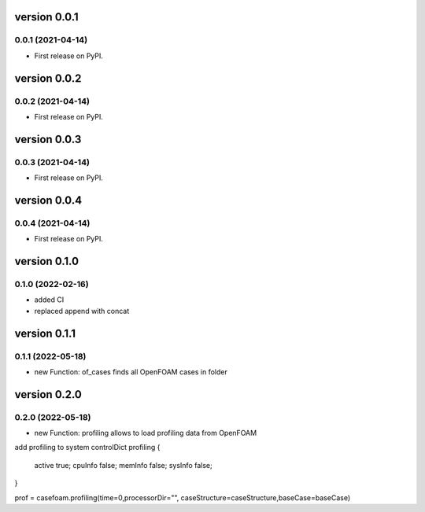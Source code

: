 version 0.0.1
=============

0.0.1 (2021-04-14)
------------------

* First release on PyPI.


version 0.0.2
=============

0.0.2 (2021-04-14)
------------------

* First release on PyPI.


version 0.0.3
=============

0.0.3 (2021-04-14)
------------------

* First release on PyPI.


version 0.0.4
=============

0.0.4 (2021-04-14)
------------------

* First release on PyPI.

version 0.1.0
=============

0.1.0 (2022-02-16)
------------------

* added CI
* replaced append with concat

version 0.1.1
=============

0.1.1 (2022-05-18)
------------------

* new Function: of_cases finds all OpenFOAM cases in folder

version 0.2.0
=============

0.2.0 (2022-05-18)
------------------

* new Function: profiling allows to load profiling data from OpenFOAM

add profiling to system controlDict
profiling
{
    active      true;
    cpuInfo     false;
    memInfo     false;
    sysInfo     false;
}

prof = casefoam.profiling(time=0,processorDir="", caseStructure=caseStructure,baseCase=baseCase)
